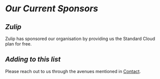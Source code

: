 * /Our Current Sponsors/
** /Zulip/
   Zulip has sponsored our organisation by providing us the Standard Cloud plan for free.
** /Adding to this list/
   Please reach out to us through the avenues mentioned in [[file:./contact.org][Contact]].
